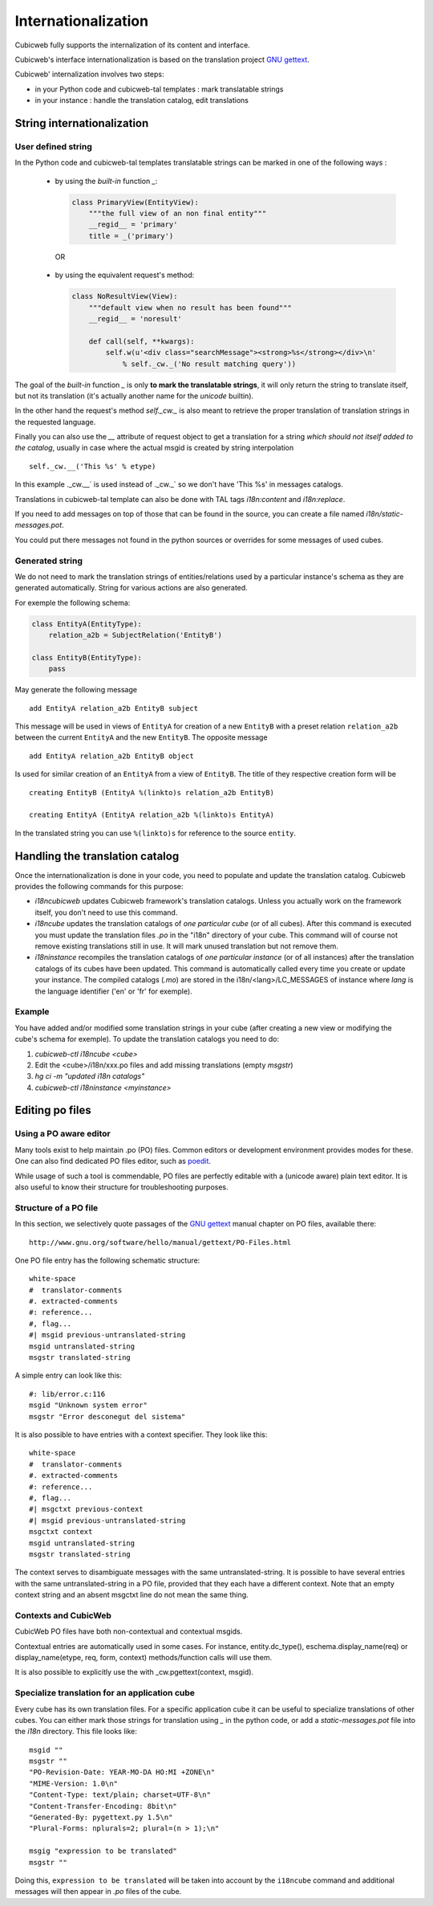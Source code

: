 .. -*- coding: utf-8 -*-

.. _internationalization:

Internationalization
---------------------

Cubicweb fully supports the internalization of its content and interface.

Cubicweb's interface internationalization is based on the translation project `GNU gettext`_.

.. _`GNU gettext`: http://www.gnu.org/software/gettext/

Cubicweb' internalization involves two steps:

* in your Python code and cubicweb-tal templates : mark translatable strings

* in your instance : handle the translation catalog, edit translations

String internationalization
~~~~~~~~~~~~~~~~~~~~~~~~~~~

User defined string
```````````````````

In the Python code and cubicweb-tal templates translatable strings can be
marked in one of the following ways :

 * by using the *built-in* function `_`:

   .. sourcecode:: python

     class PrimaryView(EntityView):
         """the full view of an non final entity"""
         __regid__ = 'primary'
         title = _('primary')

  OR

 * by using the equivalent request's method:

   .. sourcecode:: python

     class NoResultView(View):
         """default view when no result has been found"""
         __regid__ = 'noresult'

         def call(self, **kwargs):
             self.w(u'<div class="searchMessage"><strong>%s</strong></div>\n'
                 % self._cw._('No result matching query'))

The goal of the *built-in* function `_` is only **to mark the
translatable strings**, it will only return the string to translate
itself, but not its translation (it's actually another name for the
`unicode` builtin).

In the other hand the request's method `self._cw._` is also meant to
retrieve the proper translation of translation strings in the
requested language.

Finally you can also use the `__` attribute of request object to get a
translation for a string *which should not itself added to the catalog*,
usually in case where the actual msgid is created by string interpolation ::

  self._cw.__('This %s' % etype)

In this example ._cw.__` is used instead of ._cw._` so we don't have 'This %s' in
messages catalogs.

Translations in cubicweb-tal template can also be done with TAL tags
`i18n:content` and `i18n:replace`.

If you need to add messages on top of those that can be found in the source,
you can create a file named `i18n/static-messages.pot`.

You could put there messages not found in the python sources or
overrides for some messages of used cubes.

Generated string
````````````````

We do not need to mark the translation strings of entities/relations used by a
particular instance's schema as they are generated automatically. String for
various actions are also generated.

For exemple the following schema:

.. sourcecode:: python


  class EntityA(EntityType):
      relation_a2b = SubjectRelation('EntityB')

  class EntityB(EntityType):
      pass

May generate the following message ::

  add EntityA relation_a2b EntityB subject

This message will be used in views of ``EntityA`` for creation of a new
``EntityB`` with a preset relation ``relation_a2b`` between the current
``EntityA`` and the new ``EntityB``. The opposite message ::

  add EntityA relation_a2b EntityB object

Is used for similar creation of an ``EntityA`` from a view of ``EntityB``. The
title of they respective creation form will be ::

  creating EntityB (EntityA %(linkto)s relation_a2b EntityB)

  creating EntityA (EntityA relation_a2b %(linkto)s EntityA)

In the translated string you can use ``%(linkto)s`` for reference to the source
``entity``.

Handling the translation catalog
~~~~~~~~~~~~~~~~~~~~~~~~~~~~~~~~

Once the internationalization is done in your code, you need to populate and
update the translation catalog. Cubicweb provides the following commands for this
purpose:


* `i18ncubicweb` updates Cubicweb framework's translation
  catalogs. Unless you actually work on the framework itself, you
  don't need to use this command.

* `i18ncube` updates the translation catalogs of *one particular cube*
  (or of all cubes). After this command is executed you must update
  the translation files *.po* in the "i18n" directory of your
  cube. This command will of course not remove existing translations
  still in use. It will mark unused translation but not remove them.

* `i18ninstance` recompiles the translation catalogs of *one particular
  instance* (or of all instances) after the translation catalogs of
  its cubes have been updated. This command is automatically
  called every time you create or update your instance. The compiled
  catalogs (*.mo*) are stored in the i18n/<lang>/LC_MESSAGES of
  instance where `lang` is the language identifier ('en' or 'fr'
  for exemple).


Example
```````

You have added and/or modified some translation strings in your cube
(after creating a new view or modifying the cube's schema for exemple).
To update the translation catalogs you need to do:

1. `cubicweb-ctl i18ncube <cube>`
2. Edit the <cube>/i18n/xxx.po  files and add missing translations (empty `msgstr`)
3. `hg ci -m "updated i18n catalogs"`
4. `cubicweb-ctl i18ninstance <myinstance>`

Editing po files
~~~~~~~~~~~~~~~~

Using a PO aware editor
````````````````````````

Many tools exist to help maintain .po (PO) files. Common editors or
development environment provides modes for these. One can also find
dedicated PO files editor, such as `poedit`_.

.. _`poedit`:  http://www.poedit.net/

While usage of such a tool is commendable, PO files are perfectly
editable with a (unicode aware) plain text editor. It is also useful
to know their structure for troubleshooting purposes.

Structure of a PO file
``````````````````````

In this section, we selectively quote passages of the `GNU gettext`_
manual chapter on PO files, available there::

 http://www.gnu.org/software/hello/manual/gettext/PO-Files.html

One PO file entry has the following schematic structure::

     white-space
     #  translator-comments
     #. extracted-comments
     #: reference...
     #, flag...
     #| msgid previous-untranslated-string
     msgid untranslated-string
     msgstr translated-string


A simple entry can look like this::

     #: lib/error.c:116
     msgid "Unknown system error"
     msgstr "Error desconegut del sistema"

It is also possible to have entries with a context specifier. They
look like this::

     white-space
     #  translator-comments
     #. extracted-comments
     #: reference...
     #, flag...
     #| msgctxt previous-context
     #| msgid previous-untranslated-string
     msgctxt context
     msgid untranslated-string
     msgstr translated-string


The context serves to disambiguate messages with the same
untranslated-string. It is possible to have several entries with the
same untranslated-string in a PO file, provided that they each have a
different context. Note that an empty context string and an absent
msgctxt line do not mean the same thing.

Contexts and CubicWeb
`````````````````````

CubicWeb PO files have both non-contextual and contextual msgids.

Contextual entries are automatically used in some cases. For instance,
entity.dc_type(), eschema.display_name(req) or display_name(etype,
req, form, context) methods/function calls will use them.

It is also possible to explicitly use the with _cw.pgettext(context,
msgid).


Specialize translation for an application cube
``````````````````````````````````````````````

Every cube has its own translation files. For a specific application cube
it can be useful to specialize translations of other cubes. You can either mark
those strings for translation using `_` in the python code, or add a
`static-messages.pot` file into the `i18n` directory. This file
looks like: ::

    msgid ""
    msgstr ""
    "PO-Revision-Date: YEAR-MO-DA HO:MI +ZONE\n"
    "MIME-Version: 1.0\n"
    "Content-Type: text/plain; charset=UTF-8\n"
    "Content-Transfer-Encoding: 8bit\n"
    "Generated-By: pygettext.py 1.5\n"
    "Plural-Forms: nplurals=2; plural=(n > 1);\n"

    msgig "expression to be translated"
    msgstr ""

Doing this, ``expression to be translated`` will be taken into account by
the ``i18ncube`` command and additional messages will then appear in `.po` files
of the cube.
